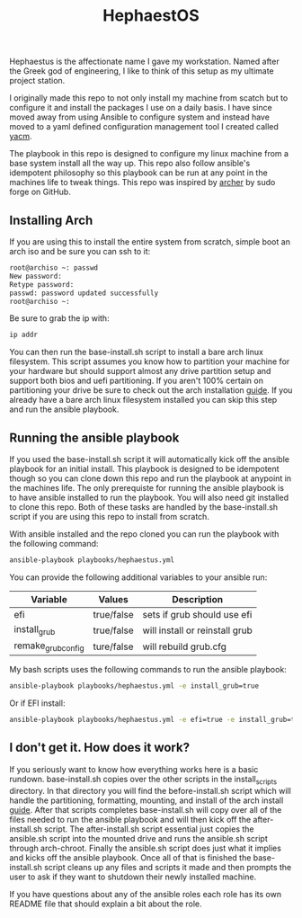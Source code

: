 #+TITLE: HephaestOS
Hephaestus is the affectionate name I gave my workstation. Named after the Greek
god of engineering, I like to think of this setup as my ultimate project
station.

I originally made this repo to not only install my machine from scatch but to
configure it and install the packages I use on a daily basis. I have since moved
away from using Ansible to configure system and instead have moved to a yaml
defined configuration management tool I created called [[https://github.com/maker][yacm]].

The playbook in this repo is designed to configure my linux machine from a base
system install all the way up. This repo also follow ansible's idempotent
philosophy so this playbook can be run at any point in the machines life to
tweak things. This repo was inspired by [[https://github.com/sudoforge/archer][archer]] by sudo forge on GitHub.

** Installing Arch
   If you are using this to install the entire system from scratch, simple boot an
   arch iso and be sure you can ssh to it:
   #+BEGIN_SRC sh
     root@archiso ~: passwd
     New password:
     Retype password:
     passwd: password updated successfully
     root@archiso ~:
   #+END_SRC

   Be sure to grab the ip with:
   #+BEGIN_SRC sh
     ip addr
   #+END_SRC

   You can then run the base-install.sh script to install a bare arch linux
   filesystem. This script assumes you know how to partition your machine for
   your hardware but should support almost any drive partition setup and support
   both bios and uefi partitioning. If you aren't 100% certain on partitioning
   your drive be sure to check out the arch installation [[https://wiki.archlinux.org/index.php/installation_guide][guide]]. If you already
   have a bare arch linux filesystem installed you can skip this step and run
   the ansible playbook.

** Running the ansible playbook
   If you used the base-install.sh script it will automatically kick off the
   ansible playbook for an initial install. This playbook is designed to be
   idempotent though so you can clone down this repo and run the playbook at
   anypoint in the machines life. The only prerequiste for running the ansible
   playbook is to have ansible installed to run the playbook. You will also need
   git installed to clone this repo. Both of these tasks are handled by the
   base-install.sh script if you are using this repo to install from scratch.

   With ansible installed and the repo cloned you can run the playbook with the
   following command:
   #+BEGIN_SRC sh
     ansible-playbook playbooks/hephaestus.yml
   #+END_SRC

   You can provide the following additional variables to your ansible run:
   | Variable           | Values     | Description                    |
   |--------------------+------------+--------------------------------|
   | efi                | true/false | sets if grub should use efi    |
   | install_grub       | true/false | will install or reinstall grub |
   | remake_grub_config | ture/false | will rebuild grub.cfg          |

   My bash scripts uses the following commands to run the ansible playbook:
   #+BEGIN_SRC sh
     ansible-playbook playbooks/hephaestus.yml -e install_grub=true
   #+END_SRC

   Or if EFI install:
   #+BEGIN_SRC sh
     ansible-playbook playbooks/hephaestus.yml -e efi=true -e install_grub=true
   #+END_SRC

** I don't get it. How does it work?
   If you seriously want to know how everything works here is a basic
   rundown. base-install.sh copies over the other scripts in the install_scripts
   directory. In that directory you will find the before-install.sh script which
   will handle the partitioning, formatting, mounting, and install of the arch
   install [[https://wiki.archlinux.org/index.php/installation_guide][guide]]. After that scripts completes base-install.sh will copy over
   all of the files needed to run the ansible playbook and will then kick off
   the after-install.sh script. The after-install.sh script essential just
   copies the ansible.sh script into the mounted drive and runs the ansible.sh
   script through arch-chroot. Finally the ansible.sh script does just what it
   implies and kicks off the ansible playbook. Once all of that is finished the
   base-install.sh script cleans up any files and scripts it made and then
   prompts the user to ask if they want to shutdown their newly installed
   machine.

   If you have questions about any of the ansible roles each role has its own
   README file that should explain a bit about the role.
